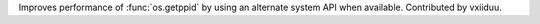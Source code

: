 Improves performance of :func:`os.getppid` by using an alternate system API when available. Contributed by vxiiduu.
